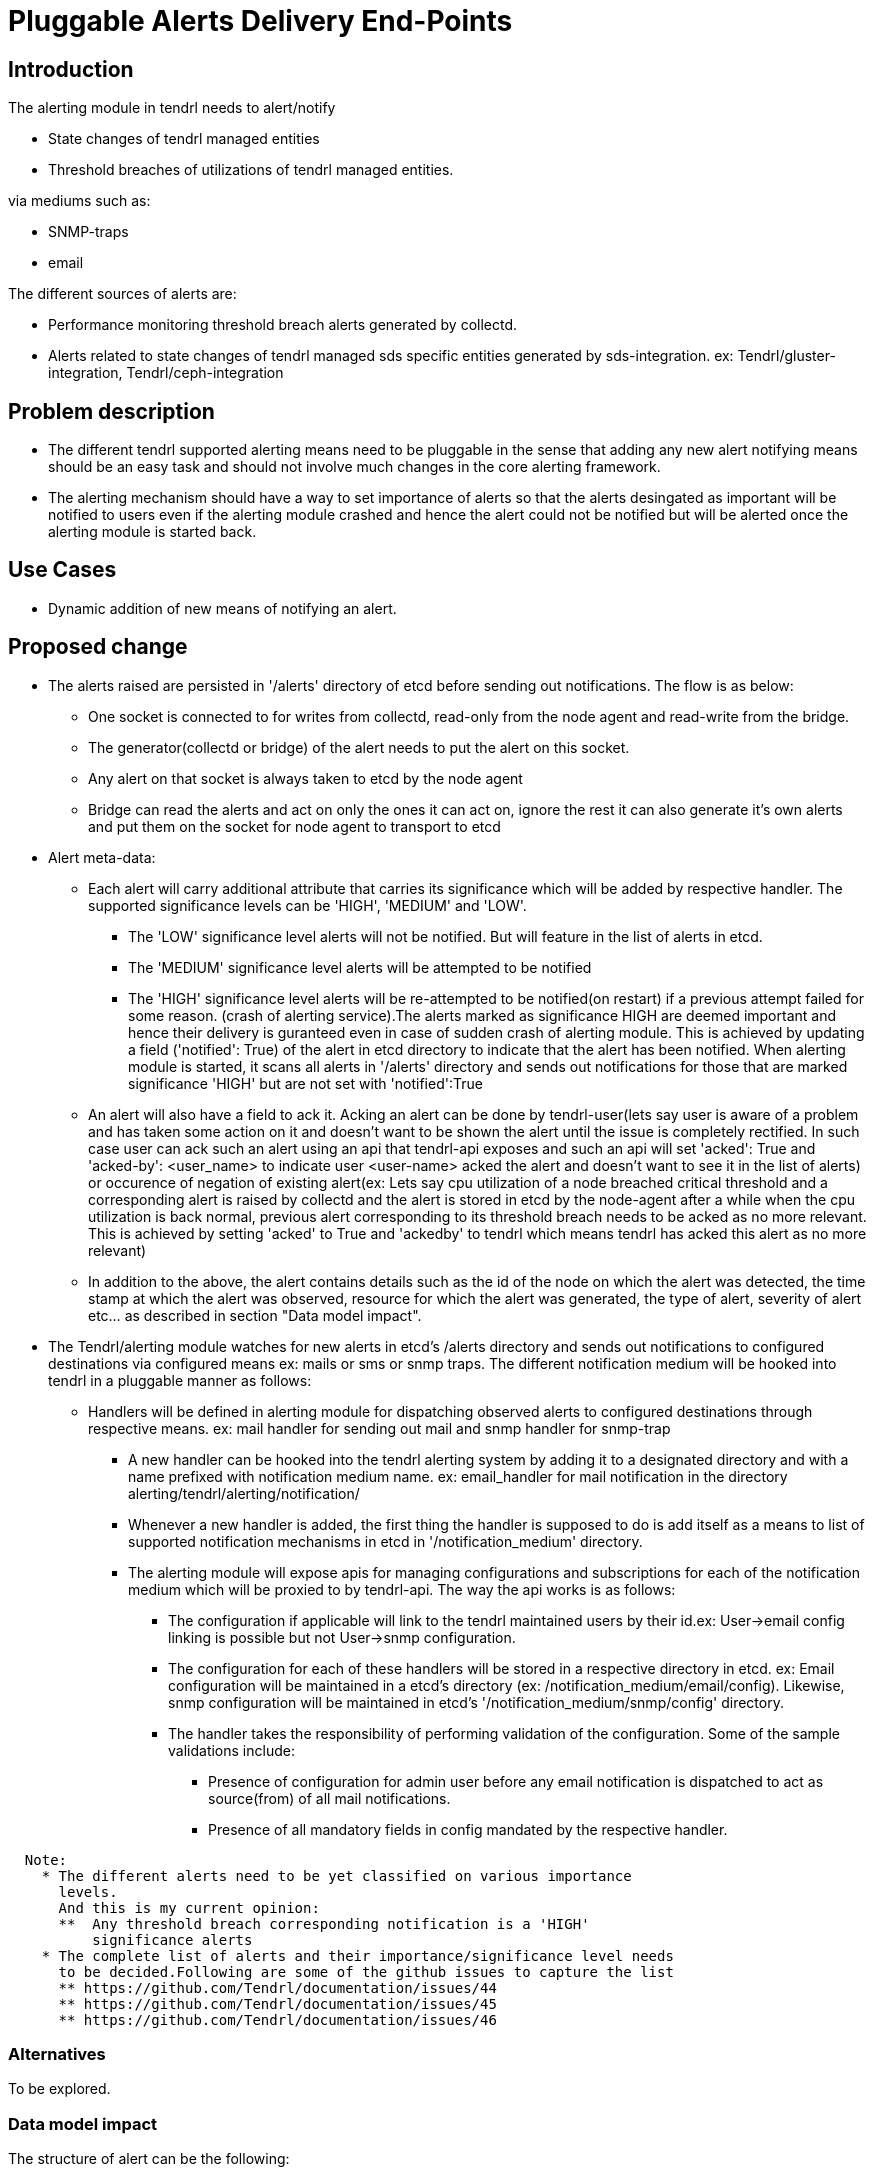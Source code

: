 = Pluggable Alerts Delivery End-Points

== Introduction

The alerting module in tendrl needs to alert/notify

* State changes of tendrl managed entities
* Threshold breaches of utilizations of tendrl managed entities.

via mediums such as:

* SNMP-traps
* email

The different sources of alerts are:

* Performance monitoring threshold breach alerts generated by collectd.
* Alerts related to state changes of tendrl managed sds specific entities
  generated by sds-integration.
  ex: Tendrl/gluster-integration, Tendrl/ceph-integration

== Problem description

* The different tendrl supported alerting means need to be pluggable in the
  sense that adding any new alert notifying means should be an easy task and
  should not involve much changes in the core alerting framework.
* The alerting mechanism should have a way to set importance of alerts so that
  the alerts desingated as important will be notified to users even if the
  alerting module crashed and hence the alert could not be notified but will
  be alerted once the alerting module is started back.

== Use Cases

* Dynamic addition of new means of notifying an alert.

== Proposed change

* The alerts raised are persisted in '/alerts' directory of etcd before sending
  out notifications. The flow is as below:
  ** One socket is connected to for writes from collectd, read-only from the
     node agent and read-write from the bridge.
  ** The generator(collectd or bridge) of the alert needs to put the alert on
     this socket.
  ** Any alert on that socket is always taken to etcd by the node agent
  ** Bridge can read the alerts and act on only the ones it can act on, ignore
     the rest it can also generate it's own alerts and put them on the socket
     for node agent to transport to etcd
* Alert meta-data:
  ** Each alert will carry additional attribute that carries its significance
     which will be added by respective handler. The supported significance
     levels can be 'HIGH', 'MEDIUM' and 'LOW'.
    *** The 'LOW' significance level alerts will not be notified. But will
        feature in the list of alerts in etcd.
    *** The 'MEDIUM' significance level alerts will be attempted to be notified
    *** The 'HIGH' significance level alerts will be re-attempted to be
        notified(on restart) if a previous attempt failed for some reason.
        (crash of alerting service).The alerts marked as significance HIGH are
        deemed important and hence their delivery is guranteed even in case of
        sudden crash of alerting module. This is achieved by updating a field
        ('notified': True) of the alert in etcd directory to indicate that the
        alert has been notified. When alerting module is started, it scans all
        alerts in '/alerts' directory and sends out notifications for those
        that are marked significance 'HIGH' but are not set with
        'notified':True
  ** An alert will also have a field to ack it. Acking an alert can be done by
     tendrl-user(lets say user is aware of a problem and has taken some action
     on it and doesn't want to be shown the alert until the issue is completely
     rectified. In such case user can ack such an alert using an api that
     tendrl-api exposes and such an api will set 'acked': True and
     'acked-by': <user_name> to indicate user <user-name> acked the alert and
     doesn't want to see it in the list of alerts) or occurence of negation of
     existing alert(ex: Lets say cpu utilization of a node breached critical
     threshold and a corresponding alert is raised by collectd and the alert is
     stored in etcd by the node-agent after a while when the cpu utilization is
     back normal, previous alert corresponding to its threshold breach needs
     to be acked as no more relevant. This is achieved by setting 'acked' to True
     and 'ackedby' to tendrl which means tendrl has acked this alert as no more
     relevant)
  ** In addition to the above, the alert contains details such as the id of the
     node on which the alert was detected, the time stamp at which the alert
     was observed, resource for which the alert was generated, the type of
     alert, severity of alert etc... as described in section
     "Data model impact".
* The Tendrl/alerting module watches for new alerts in etcd's /alerts directory
  and sends out notifications to configured destinations via configured means
  ex: mails or sms or snmp traps.
  The different notification medium will be hooked into tendrl in a pluggable
  manner as follows:
  ** Handlers will be defined in alerting module for dispatching observed
     alerts to configured destinations through respective means.
     ex: mail handler for sending out mail and snmp handler for snmp-trap
    *** A new handler can be hooked into the tendrl alerting system by adding
        it to a designated directory and with a name prefixed with notification
        medium name. ex: email_handler for mail notification in the directory
        alerting/tendrl/alerting/notification/
    *** Whenever a new handler is added, the first thing the handler is
        supposed to do is add itself as a means to list of supported
        notification mechanisms in etcd in '/notification_medium' directory.
    *** The alerting module will expose apis for managing configurations and
        subscriptions for each of the notification medium which will be proxied
        to by tendrl-api.
        The way the api works is as follows:
        **** The configuration if applicable will link to the tendrl maintained
             users by their id.ex: User->email config linking is possible but
             not User->snmp configuration.
        **** The configuration for each of these handlers will be stored in a
             respective directory in etcd.
             ex: Email configuration will be maintained in a etcd's directory
                 (ex: /notification_medium/email/config). Likewise, snmp
                 configuration will be maintained in etcd's
                 '/notification_medium/snmp/config' directory.
        **** The handler takes the responsibility of performing validation of
             the configuration. Some of the sample validations include:
              ***** Presence of configuration for admin user before any email
                    notification is dispatched to act as source(from) of all
                    mail notifications.
              ***** Presence of all mandatory fields in config mandated by the
                    respective handler.

----
  Note:
    * The different alerts need to be yet classified on various importance
      levels.
      And this is my current opinion:
      **  Any threshold breach corresponding notification is a 'HIGH'
          significance alerts
    * The complete list of alerts and their importance/significance level needs
      to be decided.Following are some of the github issues to capture the list
      ** https://github.com/Tendrl/documentation/issues/44
      ** https://github.com/Tendrl/documentation/issues/45
      ** https://github.com/Tendrl/documentation/issues/46
----


=== Alternatives

To be explored.

=== Data model impact

The structure of alert can be the following:

----
{
  'alert-id': <unique tendrl generated id>,
  'node-id': <id of node on which alert was detected>,
  'time-stamp': <time stamp of alert>,
  'resource': <the name of resource for which alert has been raised>,
  'current-value': <the current observed value status/utilization as applies>
  'tags': <custom alert specific info>,
  'type': <the type of alert percent-used/status of resource>,
  'severity': <severity of alert>,
  'significance': <the severity of importance of notifying the alert>,
  'ackedby': <indicate who acked the alert>,
  'acked': <boolean to indicate if the alert is acked>,
}
----

ex:
For a performance monitoring related alert:

----
{
  alert_id : '6405962e-bc46-11e6-a4a6-cec0c932ce01',
  node_id: '5205962e-bc46-11e6-a4a6-cec0c932cz01',
  time_stamp: '1481046935.536',
  'resource': 'memory',
  'CurrentValue': '7.176942e+00',
  tags: {
    'WarningMax': '1.000000e+00',
    'FailureMax': '2.000000e+00',
  },
  'Type': 'percent-used',
  'severity': 'Critical',
  'ackedby': '',
  'acked': False,
  'significance': 'HIGH',
}
----

and for a status based alert:

----
{
  alert_id : '6405962e-bc46-11e6-a4a6-cec0c932ce01',
  node_id: '5205962e-bc46-11e6-a4a6-cec0c932cz01',
  time_stamp: '1481046935.536',
  'resource': 'cluster',
  'CurrentValue': 'Down',
  tags: {
    'cluster_id' : '6406062e-be46-11e6-a4a6-cec0c932ce01',
  },
  'Type': 'status',
  'severity': 'Critical',
  'ackedby': '',
  'acked': False,
  'significance': 'HIGH',
}
----

The severity levels can be 'Critical', 'Info' or 'Warning'.

=== Impacted Modules:

==== Tendrl API impact:

The tendrl api needs to proxy to apis exposed by Tendrl/alerting as mentioned
in section below(Notifications/Monitoring impact)

==== Notifications/Monitoring impact:

Tendrl/alerting needs to implement flows for apis as described in section
"Tendrl API impact".

The flow definition for the above will look like:

----
# flake8: noqa
data = """---
namespace.tendrl.alerting:
  objects:
    Alert:
      attrs:
        alert-id:
          type: String
        node-id:
          type: String
        time-stamp:
          type: String
        resource:
          type: String
        current-value:
          type: String
        tags:
          type: String
        type:
          type: String
        severity:
          type: String
        significance:
          type: String
        ackedby:
          type: String
        acked:
          type: Boolean
      enabled: true
      value: alerts/$Alert.alert_id
      list: alerts/
        filter_criteria:
          type: json
    NotificationMedia:
      attrs:
        name:
          type: String
        list: alerts/notification_medium/
tendrl_schema_version: 0.3
"""
----

* This adds the following apis:
  ** Api to get list of currently supported means of notification.

----
GET /alerting/supported_notification_medium

Sample Response:

Status: 200 OK
{
  notif_medium: [email, snmp]
}
----

  ** Api to get list of alerts with various filtering options such as based on
     time, acked/not acked, alert type, severity, resource and significance.

----
GET /alerts/severity=CRITICAL

Sample Response:

Status: 200 OK
{
  'resource': u'swap',
  'severity': u'CRITICAL',
  'tags': {
    'message': u'Host dhcp43-30.lab.eng.blr.redhat.com,plugin swap type percent (instance used): Data source "value" is currently 2.399964. That is above failure threshold of 2.000000.\n',
    'warning_max': u'1.000000e+00',
    'failure_max': u'2.000000e+00'
  },
  'pid': '21688',
  'source': 'collectd',
  'host': u'dhcp43-30.lab.eng.blr.redhat.com',
  'current_value': u'2.399964e+00',
  'time_stamp': u'1481345075.096',
  'type': u'percent'
}
----

  ** API to post configuration
----
Note: API format to be worked through
----

==== Tendrl/common impact:

None

==== Tendrl/node_agent impact:

None

==== Sds integration impact:

None

=== Security impact:

None

=== Other end user impact

None

=== Performance impact

None

=== Other deployer impact

None


=== Developer impact

== Implementation

=== Assignee(s)

Primary assignee:

  * Changes in alerting module : Anmol Babu

=== Work Items:

* https://github.com/Tendrl/alerting/issues/10
* https://github.com/Tendrl/alerting/issues/11
  ** https://github.com/Tendrl/alerting/issues/12
  ** https://github.com/Tendrl/alerting/issues/13
* https://github.com/Tendrl/alerting/issues/14

== Dependencies:

* User management in tendrl.

== Documentation impact

As described in section "Tendrl API impact" new apis will be added.

== Testing

This spec introduces an api to list available means of alert notification which
needs to be tested.

== References

* Comments on https://github.com/Tendrl/alerting/pull/1
* https://github.com/Tendrl/documentation/issues/44
* https://github.com/Tendrl/documentation/issues/45
* https://github.com/Tendrl/documentation/issues/46
